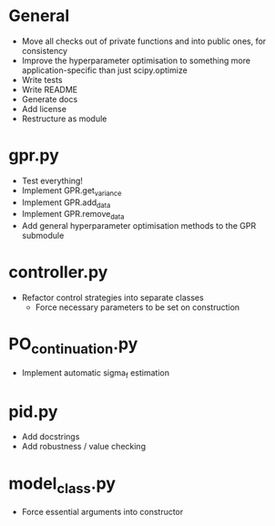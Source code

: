 * General
    - Move all checks out of private functions and into public ones, for consistency
    - Improve the hyperparameter optimisation to something more application-specific than just scipy.optimize
    - Write tests
    - Write README
    - Generate docs
    - Add license
    - Restructure as module

* gpr.py
    - Test everything!
    - Implement GPR.get_variance
    - Implement GPR.add_data
    - Implement GPR.remove_data
    - Add general hyperparameter optimisation methods to the GPR submodule

* controller.py
    - Refactor control strategies into separate classes
      - Force necessary parameters to be set on construction

* PO_continuation.py
    - Implement automatic sigma_f estimation

* pid.py
    - Add docstrings
    - Add robustness / value checking

* model_class.py
  - Force essential arguments into constructor

